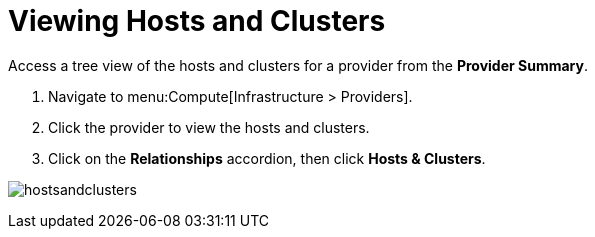 = Viewing Hosts and Clusters

Access a tree view of the hosts and clusters for a provider from the *Provider Summary*. 

. Navigate to menu:Compute[Infrastructure > Providers]. 
. Click the provider to view the hosts and clusters. 
. Click on the *Relationships* accordion, then click *Hosts & Clusters*. 

image:hostsandclusters.png[]





